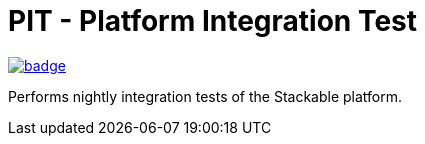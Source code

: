 = PIT - Platform Integration Test

image:https://github.com/stackabletech/pit/workflows/Platform%20Integration%20Tests/badge.svg[link="https://github.com/stackabletech/pit/actions"]

Performs nightly integration tests of the Stackable platform.

